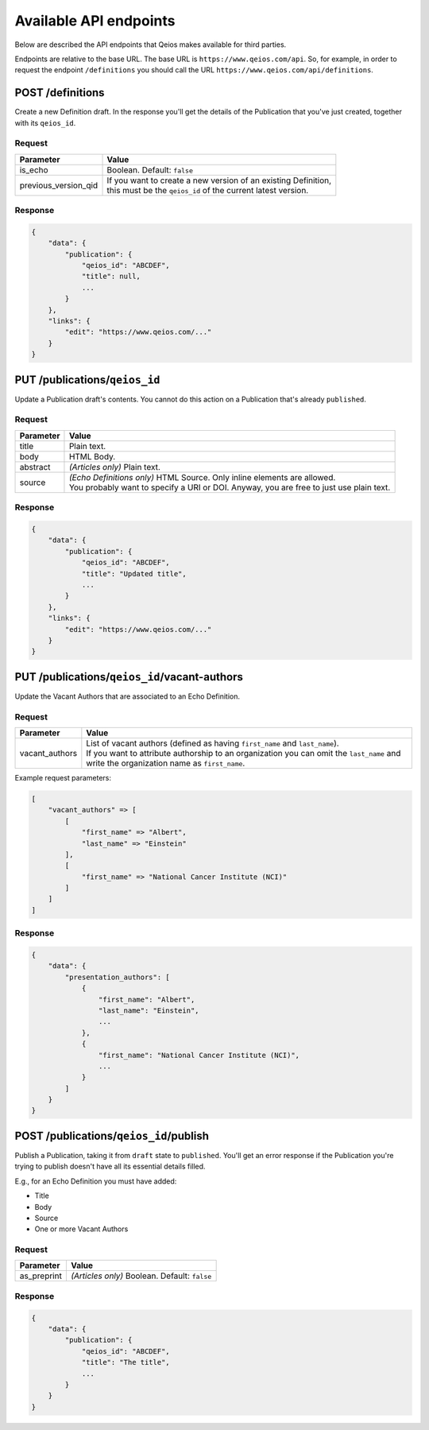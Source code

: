 Available API endpoints
=======================

Below are described the API endpoints that Qeios makes available for third parties.

Endpoints are relative to the base URL. The base URL is ``https://www.qeios.com/api``. So, for example, in order to request the endpoint ``/definitions`` you should call the URL ``https://www.qeios.com/api/definitions``.

POST /definitions
-----------------

Create a new Definition draft. In the response you'll get the details of the Publication that you've just created, together with its ``qeios_id``.

Request
^^^^^^^
+-------------------------+------------------------------------------------------------------------------------------------------------------------------+
| Parameter               | Value                                                                                                                        |
+=========================+==============================================================================================================================+
| is_echo                 | Boolean. Default: ``false``                                                                                                  |
+-------------------------+------------------------------------------------------------------------------------------------------------------------------+
| previous_version_qid    | | If you want to create a new version of an existing Definition,                                                             |
|                         | | this must be the ``qeios_id`` of the current latest version.                                                               |
+-------------------------+------------------------------------------------------------------------------------------------------------------------------+

Response
^^^^^^^^
.. code-block:: json

    {
        "data": {
            "publication": {
                "qeios_id": "ABCDEF",
                "title": null,
                ...
            }
        },
        "links": {
            "edit": "https://www.qeios.com/..."
        }
    }

PUT /publications/``qeios_id``
------------------------------

Update a Publication draft's contents. You cannot do this action on a Publication that's already ``published``.

Request
^^^^^^^
+------------+------------------------------------------------------------------------------------------+
| Parameter  | Value                                                                                    |
+============+==========================================================================================+
| title      | Plain text.                                                                              |
+------------+------------------------------------------------------------------------------------------+
| body       | HTML Body.                                                                               |
+------------+------------------------------------------------------------------------------------------+
| abstract   | *(Articles only)* Plain text.                                                            |
+------------+------------------------------------------------------------------------------------------+
| source     | | *(Echo Definitions only)* HTML Source. Only inline elements are allowed.               |
|            | | You probably want to specify a URI or DOI. Anyway, you are free to just use plain text.|
+------------+------------------------------------------------------------------------------------------+

Response
^^^^^^^^
.. code-block:: json

    {
        "data": {
            "publication": {
                "qeios_id": "ABCDEF",
                "title": "Updated title",
                ...
            }
        },
        "links": {
            "edit": "https://www.qeios.com/..."
        }
    }

PUT /publications/``qeios_id``/vacant-authors
---------------------------------------------

Update the Vacant Authors that are associated to an Echo Definition.

Request
^^^^^^^
+-------------------+----------------------------------------------------------------------------------------------------------------------------------------------------------------------------------------------------------------------------------------+
| Parameter         | Value                                                                                                                                                                                                                                  |
+===================+========================================================================================================================================================================================================================================+
| vacant_authors    | | List of vacant authors (defined as having ``first_name`` and ``last_name``).                                                                                                                                                         |
|                   | | If you want to attribute authorship to an organization you can omit the ``last_name`` and write the organization name as ``first_name``.                                                                                             |
+-------------------+----------------------------------------------------------------------------------------------------------------------------------------------------------------------------------------------------------------------------------------+

Example request parameters:

.. code-block:: php

    [
        "vacant_authors" => [
            [
                "first_name" => "Albert",
                "last_name" => "Einstein"
            ],
            [
                "first_name" => "National Cancer Institute (NCI)"
            ]
        ]
    ]

Response
^^^^^^^^
.. code-block:: json

    {
        "data": {
            "presentation_authors": [
                {
                    "first_name": "Albert",
                    "last_name": "Einstein",
                    ...
                },
                {
                    "first_name": "National Cancer Institute (NCI)",
                    ...
                }
            ]
        }
    }

POST /publications/``qeios_id``/publish
---------------------------------------

Publish a Publication, taking it from ``draft`` state to ``published``.
You'll get an error response if the Publication you're trying to publish doesn't have all its essential details filled.

E.g., for an Echo Definition you must have added:

- Title
- Body
- Source
- One or more Vacant Authors

Request
^^^^^^^
+---------------+-------------------------------------------------+
| Parameter     | Value                                           |
+===============+=================================================+
| as_preprint   | *(Articles only)* Boolean. Default: ``false``   |
+---------------+-------------------------------------------------+

Response
^^^^^^^^
.. code-block:: json

    {
        "data": {
            "publication": {
                "qeios_id": "ABCDEF",
                "title": "The title",
                ...
            }
        }
    }